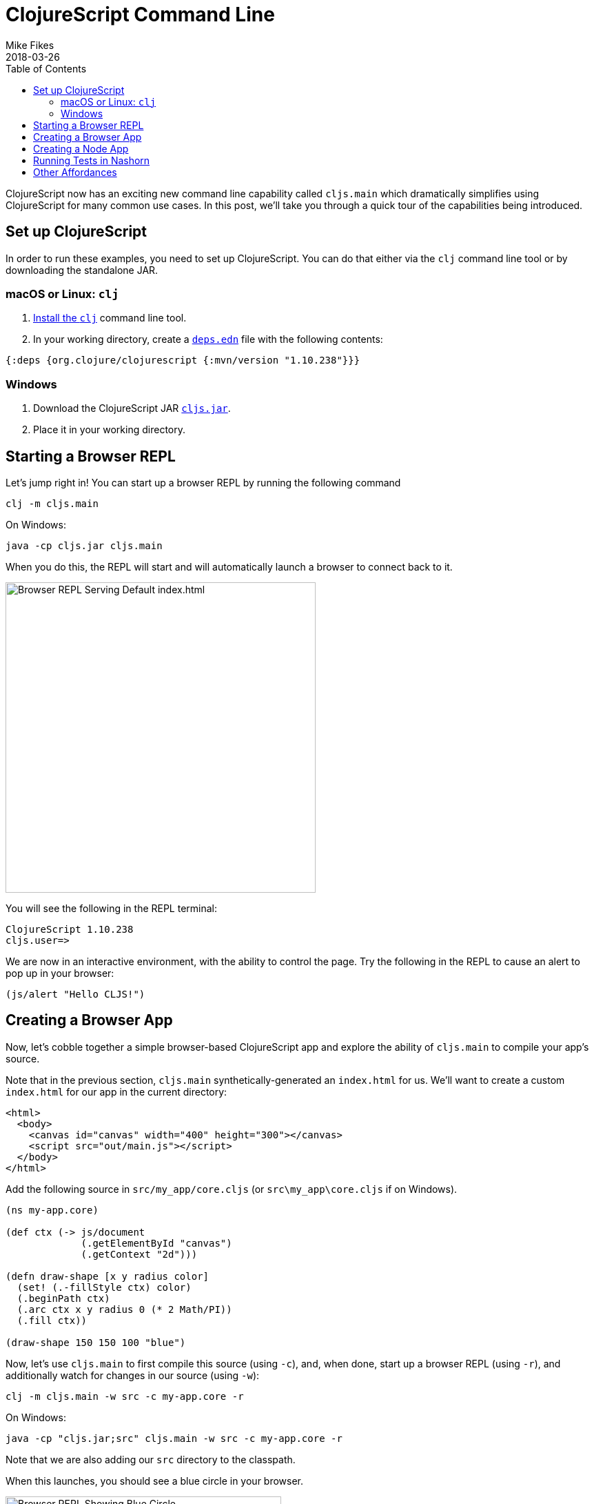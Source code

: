 = ClojureScript Command Line
Mike Fikes
2018-03-26
:jbake-type: post
:toc: macro
:icons: font

ifdef::env-github,env-browser[:outfilesuffix: .adoc]

[[clojurescript-command-line-toc]]
toc::[]

ClojureScript now has an exciting new command line capability called `cljs.main` which dramatically simplifies using ClojureScript for many common use cases. In this post, we'll take you through a quick tour of the capabilities being introduced.

[[clojurescript-compiler]]

== Set up ClojureScript

In order to run these examples, you need to set up ClojureScript. You can do that either via the `clj` command line tool or by downloading the standalone JAR.

=== macOS or Linux: `clj`

. https://clojure.org/guides/getting_started[Install the `clj`] command line tool.
. In your working directory, create a https://clojure.org/guides/deps_and_cli[`deps.edn`] file with the following contents:

[source,clojure]
----
{:deps {org.clojure/clojurescript {:mvn/version "1.10.238"}}}
----

=== Windows

. Download the ClojureScript JAR https://github.com/clojure/clojurescript/releases/download/r1.10.238/cljs.jar[`cljs.jar`].
. Place it in your working directory.

[[starting-a-browser-repl]]
== Starting a Browser REPL

Let's jump right in! You can start up a browser REPL by running the following command

[source,bash]
----
clj -m cljs.main
----

On Windows:

[source,bash]
----
java -cp cljs.jar cljs.main
----

When you do this, the REPL will start and will automatically launch a browser to connect back to it.

image::/images/content/news/2018-03-26-clojurescript-command-line/browser.png[Browser REPL Serving Default index.html,450]

You will see the following in the REPL terminal:

[source,text]
----
ClojureScript 1.10.238
cljs.user=>
----

We are now in an interactive environment, with the ability to control the page. Try the following in the REPL to cause an alert to pop up in your browser:

[source,clojure]
----
(js/alert "Hello CLJS!")
----

[[creating-a-browser-app]]
== Creating a Browser App

Now, let's cobble together a simple browser-based ClojureScript app and explore the ability of `cljs.main` to compile your app's source.

Note that in the previous section, `cljs.main` synthetically-generated an `index.html` for us. We'll want to create a custom `index.html` for our app in the current directory:

[source,html]
----
<html>
  <body>
    <canvas id="canvas" width="400" height="300"></canvas>
    <script src="out/main.js"></script>
  </body>
</html>
----

Add the following source in `src/my_app/core.cljs` (or `src\my_app\core.cljs` if on Windows).

[source,clojure]
----
(ns my-app.core)

(def ctx (-> js/document
             (.getElementById "canvas")
             (.getContext "2d")))

(defn draw-shape [x y radius color]
  (set! (.-fillStyle ctx) color)
  (.beginPath ctx)
  (.arc ctx x y radius 0 (* 2 Math/PI))
  (.fill ctx))

(draw-shape 150 150 100 "blue")
----

Now, let's use `cljs.main` to first compile this source (using `-c`), and, when done, start up a browser REPL (using `-r`), and additionally watch for changes in our source (using `-w`):

[source,bash]
----
clj -m cljs.main -w src -c my-app.core -r
----

On Windows:

[source,bash]
----
java -cp "cljs.jar;src" cljs.main -w src -c my-app.core -r
----

Note that we are also adding our `src` directory to the classpath.

When this launches, you should see a blue circle in your browser. 

image::/images/content/news/2018-03-26-clojurescript-command-line/blue-circle.png[Browser REPL Showing Blue Circle,400]

Try interacting with the app by drawing other circles. For example, try this in the REPL:

[source,clojure]
----
(my-app.core/draw-shape 350 200 50 "red")
----

image::/images/content/news/2018-03-26-clojurescript-command-line/blue-red-circle.png[Browser REPL Showing Blue and Red Circle,400]

What if you change your source? Change the `2` to a `1` in the `draw-shape` implementation, and refresh your browser. Now instead of circles, the app will draw semi-circles.

[[creating-a-node-app]]
== Creating a Node App

In the previous sections, we were relying on `cljs.main` to establish a browser REPL environment. But, `cljs.main` has a command line flag (`-re`) that allows you to specify an alternate REPL environment.

For example, if have Node installed, you can use `cljs.main` to launch a Node-based REPL by supplying `-re node`:

[source,bash]
----
clj -m cljs.main -re node
----

On Windows:

[source,bash]
----
java -cp cljs.jar cljs.main -re node
----

If you do this, you will be dropped directly into a Node-based REPL:

[source,text]
----
ClojureScript 1.10.238
cljs.user=> (+ 2 3)
5
cljs.user=> (exists? js/require)
true
----

Let's make a small Node-based app. Replace the contents of our `my-app.core` namespace with

[source,clojure]
----
(ns my-app.core)

(defn square [x]
  (* x x))

(defn -main [& args]
  (-> args first js/parseInt square prn))
----

With this in place, let's run this app using `cljs.main` to run `-main` in a specified namespace (using `-m`):

[source,bash]
----
clj -m cljs.main -re node -m my-app.core 5
----

On Windows:

[source,bash]
----
java -cp "cljs.jar;src" cljs.main -re node -m my-app.core 5
----

Running this will automatically compile our namespace, launch Node, and execute our `-main`, passing our command line argument `5`, thus causing it to print `25`.

What if we'd like to produce a standalone JavaScript file that we can use with Node to do the same?

First, add one helper to the end of `my-app.core`:

[source,clojure]
----
(set! *main-cli-fn* -main)
----

Now we are going to compile a `simple` (using `-O`) build, targeting 
Node (using `-t`), specifying where we'd like our final output file (using `-o`):

[source,bash]
----
clj -m cljs.main -t node -O simple -o main.js -c my-app.core
----

On Windows:

[source,bash]
----
java -cp "cljs.jar;src" cljs.main -t node -O simple -o main.js -c my-app.core
----

With this, you can copy `main.js` to wherever you'd like and run

[source,bash]
----
node main.js 5
----

and it will print `25`.

[[running-tests-in-nashorn]]
== Running Tests in Nashorn

The built-in Nashorn environment is accessible using `cljs.main`, and with it there is no need for any external JavaScript environment. Let's use this to run some tests.

First, add a new file for a `my-app.core-test` namespace

[source,clojure]
----
(ns my-app.core-test
  (:require
   [my-app.core]
   [clojure.test :refer [deftest is]]))

(deftest square-test
  (is (== 25 (my-app.core/square 5))))
----

Let's run these tests under Nashorn (by specifying `-re nashorn`). To do things a little differently, let's use `-i` to load a resource, and `-e` to evaluate a form that will kick off our tests:

[source,bash]
----
clj -m cljs.main -re nashorn -i src/my_app/core_test.cljs -e "(cljs.test/run-tests 'my-app.core-test)"
----

On Windows

[source,bash]
----
java -cp "cljs.jar;src" cljs.main -re nashorn -i src\my_app\core_test.cljs -e "(cljs.test/run-tests 'my-app.core-test)"
----

With this, you will see

[source,text]
----
Testing my-app.core-test

Ran 1 tests containing 1 assertions.
0 failures, 0 errors.
----

[[other-affordances]]
== Other Affordances

The above took you through a quick tour covering most of the options available in `cljs.main`. There are other options available, and you can get help on them by running

[source,bash]
----
clj -m cljs.main -h
----

On Windows:
[source,bash]
----
java -cp cljs.jar cljs.main -h
----

A couple of interesting options that might be useful are `-co` and `-ro`. They provide the ability to configure any compiler https://clojurescript.org/reference/compiler-options[compiler option] or https://clojurescript.org/reference/repl-options[REPL option], (which go under `-co`) and REPL-environment-specific options (which go under `-ro`). These can act as an "escape hatch" if you need to specify something for which `cljs.main` doesn't provide a command-line flag.

For example, the following will apply the `:repl-verbose` option (thus showing the JavaScript being emitted while using the REPL):

[source,bash]
----
clj -m cljs.main -co "{:repl-verbose true}" -re node -r
----

On Windows:

[source,bash]
----
java -cp cljs.jar cljs.main -co "{:repl-verbose true}" -re node -r
----

You can specify EDN directly on the command line, as shown above, or you can supply the names of files containing EDN. With this capability, you can pretty much use `cljs.main` to do anything you'd like with the ClojureScript compiler.

We hope you find the new `cljs.main` feature useful and that it simplifies many of the common tasks you need to accomplish with the ClojureScript compiler! 
